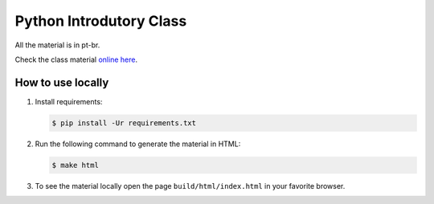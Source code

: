 ========================
Python Introdutory Class
========================

All the material is in pt-br.

Check the class material `online here <http://curso.grupysanca.com.br/>`_.

------------------
How to use locally
------------------

1. Install requirements:
   
   .. code:: sh

        $ pip install -Ur requirements.txt

2. Run the following command to generate the material in HTML:

   .. code:: sh

        $ make html

3. To see the material locally open the page ``build/html/index.html``
   in your favorite browser.
